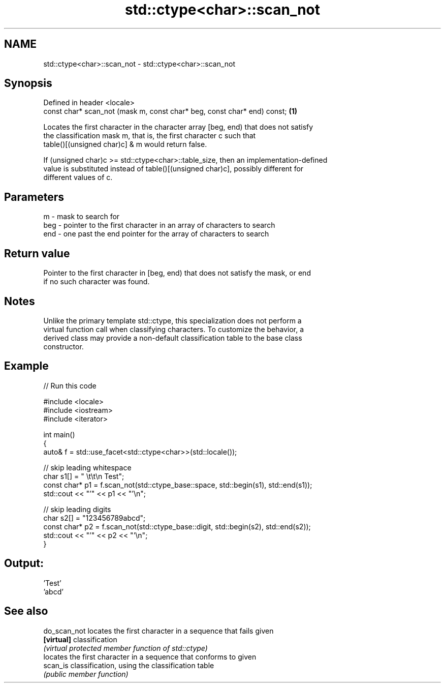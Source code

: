 .TH std::ctype<char>::scan_not 3 "2018.03.28" "http://cppreference.com" "C++ Standard Libary"
.SH NAME
std::ctype<char>::scan_not \- std::ctype<char>::scan_not

.SH Synopsis
   Defined in header <locale>
   const char* scan_not (mask m, const char* beg, const char* end) const; \fB(1)\fP

   Locates the first character in the character array [beg, end) that does not satisfy
   the classification mask m, that is, the first character c such that
   table()[(unsigned char)c] & m would return false.

   If (unsigned char)c >= std::ctype<char>::table_size, then an implementation-defined
   value is substituted instead of table()[(unsigned char)c], possibly different for
   different values of c.

.SH Parameters

   m   - mask to search for
   beg - pointer to the first character in an array of characters to search
   end - one past the end pointer for the array of characters to search

.SH Return value

   Pointer to the first character in [beg, end) that does not satisfy the mask, or end
   if no such character was found.

.SH Notes

   Unlike the primary template std::ctype, this specialization does not perform a
   virtual function call when classifying characters. To customize the behavior, a
   derived class may provide a non-default classification table to the base class
   constructor.

.SH Example

   
// Run this code

 #include <locale>
 #include <iostream>
 #include <iterator>
  
 int main()
 {
     auto& f = std::use_facet<std::ctype<char>>(std::locale());
  
     // skip leading whitespace
     char s1[] = "      \\t\\t\\n  Test";
     const char* p1 = f.scan_not(std::ctype_base::space, std::begin(s1), std::end(s1));
     std::cout << "'" << p1 << "'\\n";
  
     // skip leading digits
     char s2[] = "123456789abcd";
     const char* p2 = f.scan_not(std::ctype_base::digit, std::begin(s2), std::end(s2));
     std::cout << "'" << p2 << "'\\n";
 }

.SH Output:

 'Test'
 'abcd'

.SH See also

   do_scan_not locates the first character in a sequence that fails given
   \fB[virtual]\fP   classification
               \fI(virtual protected member function of std::ctype)\fP 
               locates the first character in a sequence that conforms to given
   scan_is     classification, using the classification table
               \fI(public member function)\fP 
